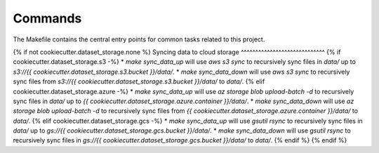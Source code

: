 Commands
========

The Makefile contains the central entry points for common tasks related to this project.

{% if not cookiecutter.dataset_storage.none %}
Syncing data to cloud storage
^^^^^^^^^^^^^^^^^^^^^^^^^^^^^
{% if cookiecutter.dataset_storage.s3 -%}
* `make sync_data_up` will use `aws s3 sync` to recursively sync files in `data/` up to `s3://{{ cookiecutter.dataset_storage.s3.bucket }}/data/`.
* `make sync_data_down` will use `aws s3 sync` to recursively sync files from `s3://{{ cookiecutter.dataset_storage.s3.bucket }}/data/` to `data/`.
{% elif cookiecutter.dataset_storage.azure -%}
* `make sync_data_up` will use `az storage blob upload-batch -d` to recursively sync files in `data/` up to `{{ cookiecutter.dataset_storage.azure.container }}/data/`.
* `make sync_data_down` will use `az storage blob upload-batch -d` to recursively sync files from `{{ cookiecutter.dataset_storage.azure.container }}/data/` to `data/`.
{% elif cookiecutter.dataset_storage.gcs -%}
* `make sync_data_up` will use `gsutil rsync` to recursively sync files in `data/` up to `gs://{{ cookiecutter.dataset_storage.gcs.bucket }}/data/`.
* `make sync_data_down` will use `gsutil rsync` to recursively sync files in `gs://{{ cookiecutter.dataset_storage.gcs.bucket }}/data/` to `data/`.
{% endif %}
{% endif %}